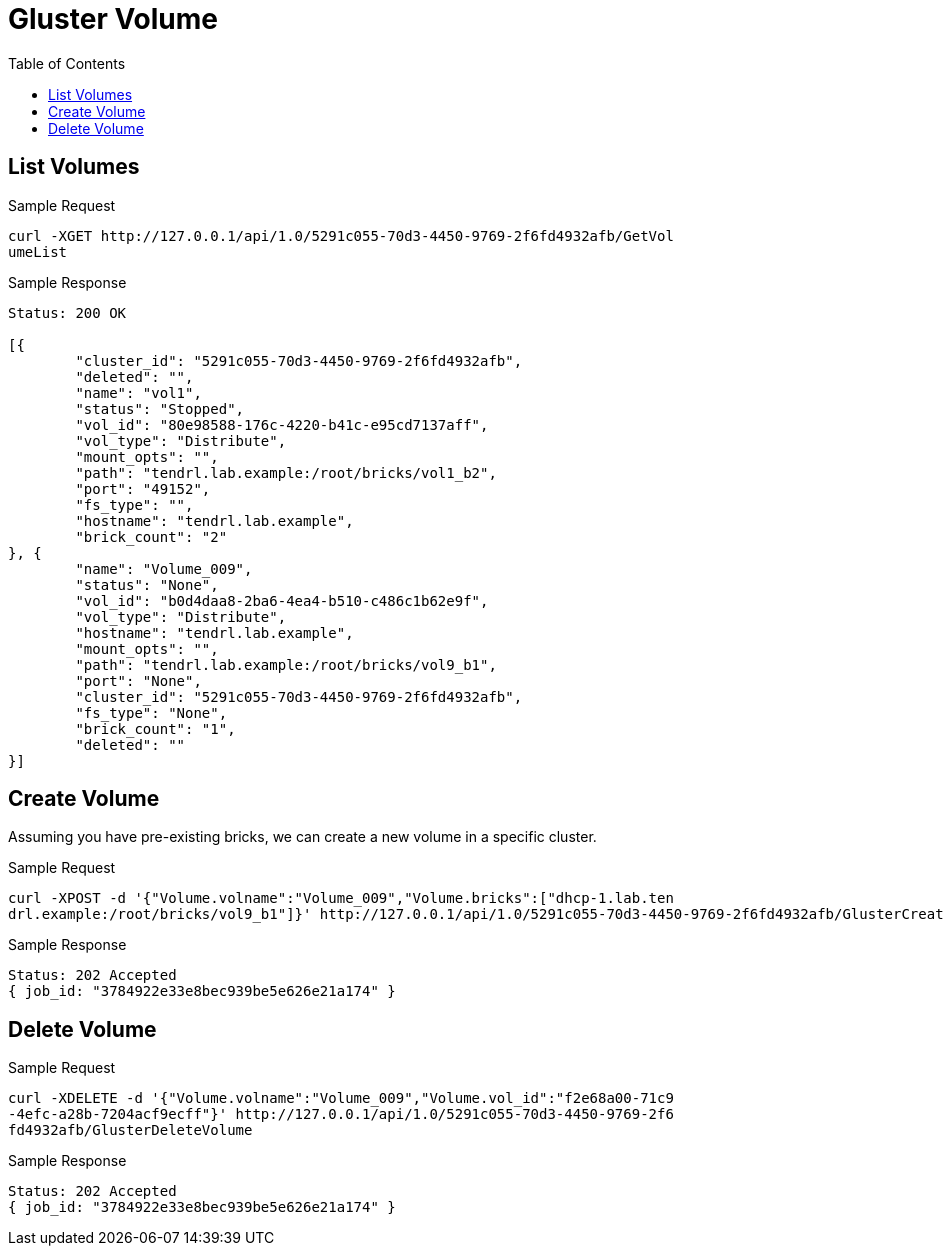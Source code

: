 // vim: tw=79
= Gluster Volume
:toc:

== List Volumes

Sample Request

----------
curl -XGET http://127.0.0.1/api/1.0/5291c055-70d3-4450-9769-2f6fd4932afb/GetVol
umeList
----------

Sample Response

----------
Status: 200 OK

[{
	"cluster_id": "5291c055-70d3-4450-9769-2f6fd4932afb",
	"deleted": "",
	"name": "vol1",
	"status": "Stopped",
	"vol_id": "80e98588-176c-4220-b41c-e95cd7137aff",
	"vol_type": "Distribute",
	"mount_opts": "",
	"path": "tendrl.lab.example:/root/bricks/vol1_b2",
	"port": "49152",
	"fs_type": "",
	"hostname": "tendrl.lab.example",
	"brick_count": "2"
}, {
	"name": "Volume_009",
	"status": "None",
	"vol_id": "b0d4daa8-2ba6-4ea4-b510-c486c1b62e9f",
	"vol_type": "Distribute",
	"hostname": "tendrl.lab.example",
	"mount_opts": "",
	"path": "tendrl.lab.example:/root/bricks/vol9_b1",
	"port": "None",
	"cluster_id": "5291c055-70d3-4450-9769-2f6fd4932afb",
	"fs_type": "None",
	"brick_count": "1",
	"deleted": ""
}]
----------

== Create Volume

Assuming you have pre-existing bricks, we can create a new volume in a specific cluster.

Sample Request
----------
curl -XPOST -d '{"Volume.volname":"Volume_009","Volume.bricks":["dhcp-1.lab.ten
drl.example:/root/bricks/vol9_b1"]}' http://127.0.0.1/api/1.0/5291c055-70d3-4450-9769-2f6fd4932afb/GlusterCreateVolume
----------

Sample Response
----------
Status: 202 Accepted
{ job_id: "3784922e33e8bec939be5e626e21a174" }
----------

== Delete Volume

Sample Request
----------
curl -XDELETE -d '{"Volume.volname":"Volume_009","Volume.vol_id":"f2e68a00-71c9
-4efc-a28b-7204acf9ecff"}' http://127.0.0.1/api/1.0/5291c055-70d3-4450-9769-2f6
fd4932afb/GlusterDeleteVolume
----------

Sample Response
----------
Status: 202 Accepted
{ job_id: "3784922e33e8bec939be5e626e21a174" }
----------
  